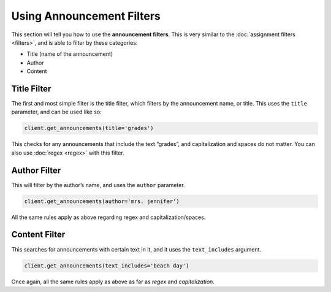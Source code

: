 Using Announcement Filters
==========================

This section will tell you how to use the **announcement filters**. This
is very similar to the :doc:`assignment filters <filters>`, and is able to filter by
these categories:

-  Title (name of the announcement)
-  Author
-  Content

Title Filter
~~~~~~~~~~~~

The first and most simple filter is the title filter, which filters by
the announcement name, or title. This uses the ``title`` parameter, and
can be used like so:

.. code:: python

   client.get_announcements(title='grades')

This checks for any announcements that include the text “grades”, and
capitalization and spaces do not matter. You can also use :doc:`regex <regex>` with
this filter.

Author Filter
~~~~~~~~~~~~~

This will filter by the author’s name, and uses the ``author``
parameter.

.. code:: python

   client.get_announcements(author='mrs. jennifer')

All the same rules apply as above regarding regex and
capitalization/spaces.

Content Filter
~~~~~~~~~~~~~~

This searches for announcements with certain text in it, and it uses the
``text_includes`` argument.

.. code:: python

   client.get_announcements(text_includes='beach day')

Once again, all the same rules apply as above as far as *regex* and
*capitalization*.
